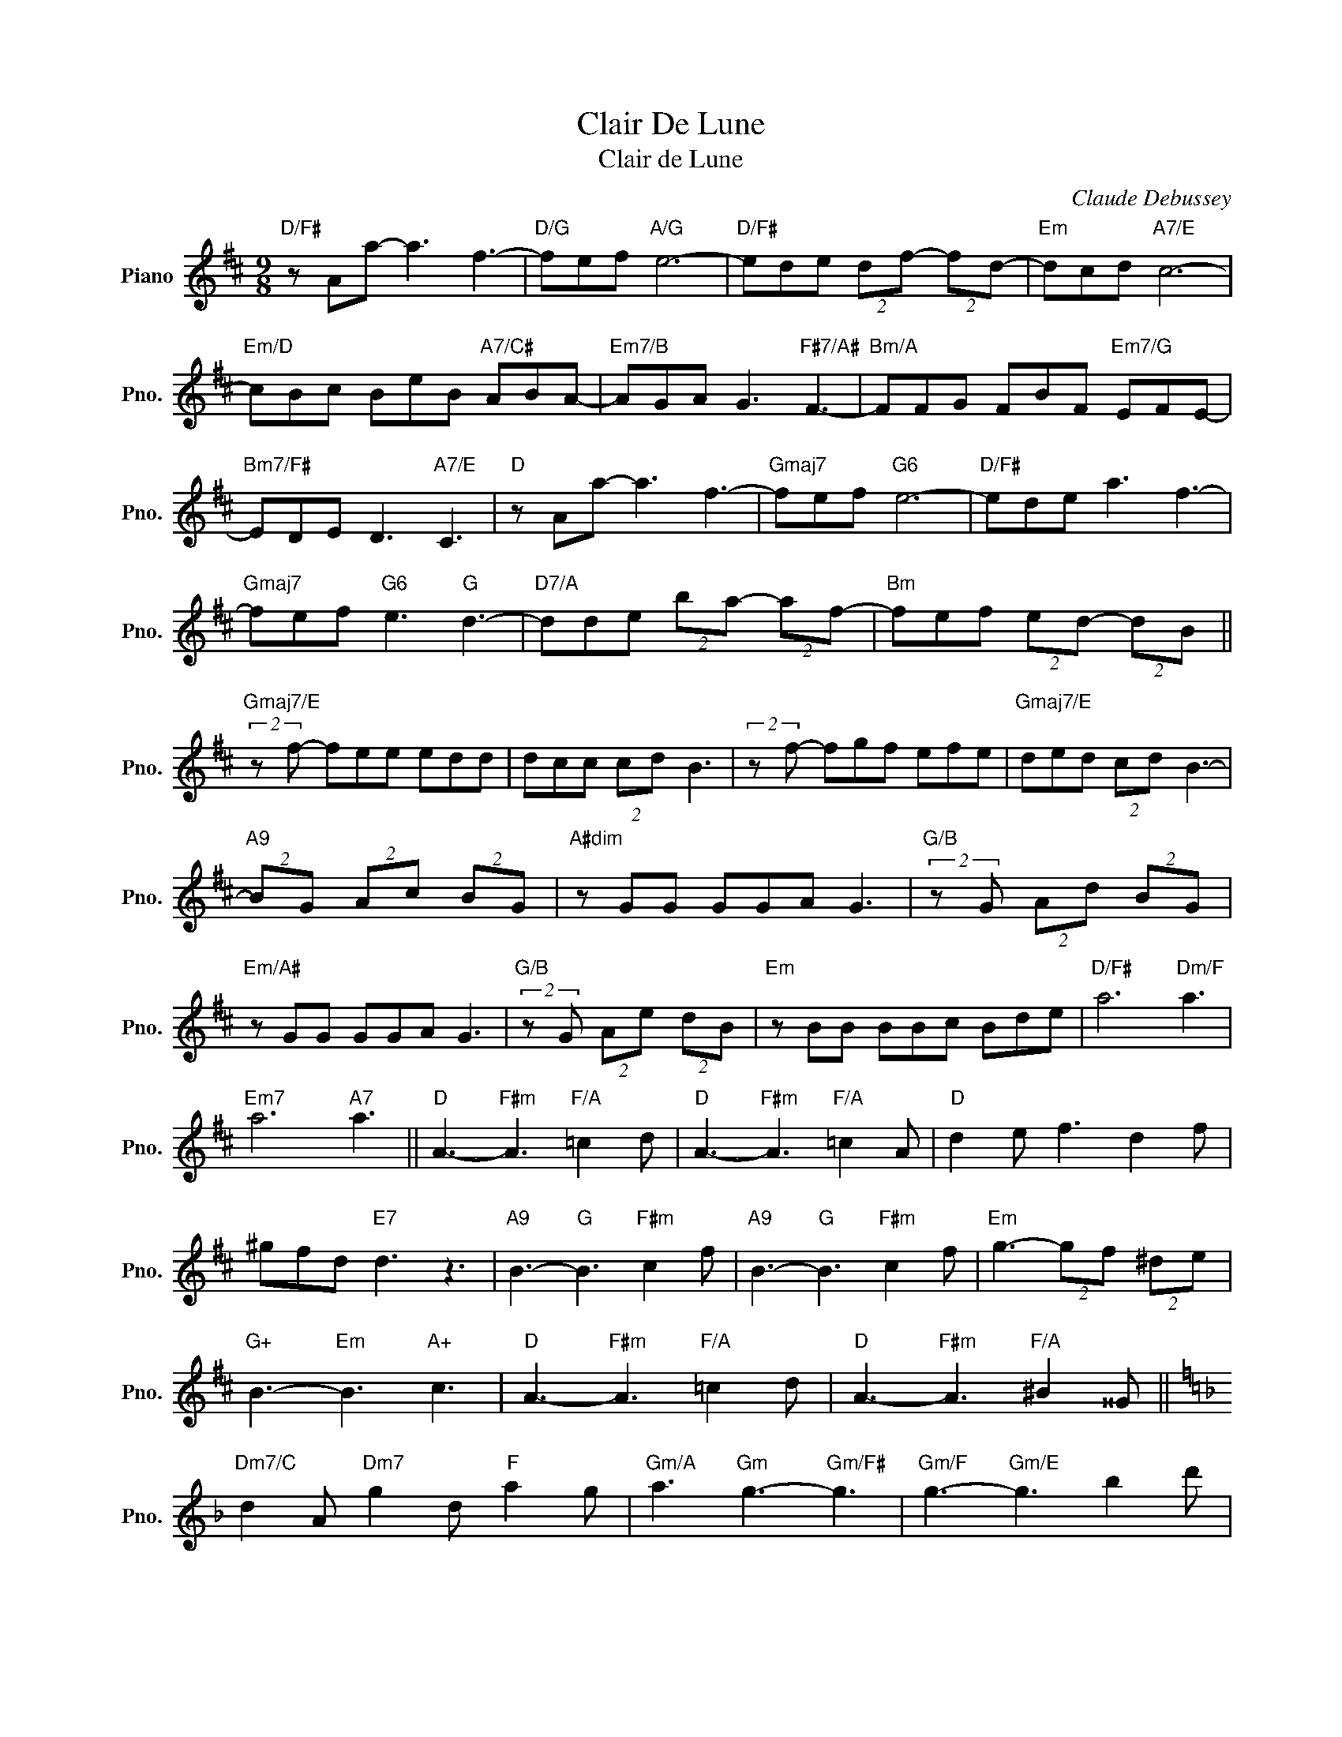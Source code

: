 X:1
T:Clair De Lune
T:Clair de Lune
C:Claude Debussey
Z:All Rights Reserved
L:1/8
M:9/8
K:D
V:1 treble nm="Piano" snm="Pno."
%%MIDI program 0
%%MIDI control 7 100
%%MIDI control 10 64
V:1
"D/F#" z Aa- a3 f3- |"D/G" fef"A/G" e6- |"D/F#" ede (2:3:2df- (2:3:2fd- |"Em" dcd"A7/E" c6- | %4
"Em/D" cBc BeB"A7/C#" ABA- |"Em7/B" AGA G3"F#7/A#" F3- |"Bm/A" FFG FBF"Em7/G" EFE- | %7
"Bm7/F#" EDE D3"A7/E" C3 |"D" z Aa- a3 f3- |"Gmaj7" fef"G6" e6- |"D/F#" ede a3 f3- | %11
"Gmaj7" fef"G6" e3"G" d3- |"D7/A" dde (2:3:2ba- (2:3:2af- |"Bm" fef (2:3:2ed- (2:3:2dB || %14
"Gmaj7/E" (2:3:2z f- fee edd | dcc (2:3:2cd B3 | (2:3:2z f- fgf efe |"Gmaj7/E" ded (2:3:2cd B3- | %18
"A9" (2:3:2BG (2:3:2Ac (2:3:2BG |"A#dim" z GG GGA G3 |"G/B" (2:3:2z G (2:3:2Ad (2:3:2BG | %21
"Em/A#" z GG GGA G3 |"G/B" (2:3:2z G (2:3:2Ae (2:3:2dB |"Em" z BB BBc Bde |"D/F#" a6"Dm/F" a3 | %25
"Em7" a6"A7" a3 ||"D" A3-"F#m" A3"F/A" =c2 d |"D" A3-"F#m" A3"F/A" =c2 A |"D" d2 e f3 d2 f | %29
 ^gfd"E7" d3 z3 |"A9" B3-"G" B3"F#m" c2 f |"A9" B3-"G" B3"F#m" c2 f |"Em" g3- (2:3:2gf (2:3:2^de | %33
"G+" B3-"Em" B3"A+" c3 |"D" A3-"F#m" A3"F/A" =c2 d |"D" A3-"F#m" A3"F/A" ^B2 ^^G || %36
[K:F]"Dm7/C" d2 A"Dm7" g2 d"F" a2 g |"Gm/A" a3"Gm" g3-"Gm/F#" g3 |"Gm/F" g3-"Gm/E" g3 b2 d' | %39
"C9" g3-"Gm7/Bb" g3"Bb/A" b2 d' |"Gm7" f'e'd' (2:3:2c'b- bag | fed cBA- AGF ||[K:D]"A9" E6 G2 B | %43
 E6 G2 B- | Bfe B3 A3 | Bfe B3 A3 |"Em7/G" E3-"Em7/B" E3"A7/C#" G2 B | %47
"Em7/G" E3-"Em7/B" E3"A7/C#" G2 B |"Em7/G" e3-"C9/G" e3-"Em7/G" e3- |"G4" e3"C9/G" d3"Gsus4" e3 || %50
"F#m" z3 a3 f3- |"F#7" fef e6- |"Bm7/F#" ede (2:3:2df- (2:3:2fd- |"A7/E" dcd c6 | %54
"Em7/D" z Bc BeB"D" ABA- |"Em7/C#" AGA G3"F#7" F3- |"Bm/A" FFG FBF"G6" EFE- | %57
"Bm/F#" EDE D3"A7/E" C3 |"D" z Aa-"F#dim/C" a3"D7/C" f3- |"G" fef e6- |"D/A" ede"D7/A" a3 f3- | %61
"Bm" fef e3 d3 |"D/F#" z DE B3 F3 |"Em7" z GB d3 B3 |"A7" z Bc g3 A3 |"D" z3"F#m" z3"D" z3 | %66
"F#m" z3"F/A" =C3"Dm/A" D3 |"D" z3"F#m" z3"D" z3 |"F#m" z3"F/A" =c3"Dm/A" d3 | %69
"F/A" =c3"Dm/A" d3 =f3 |"D" a6- a3 | a6 z2 z |] %72

